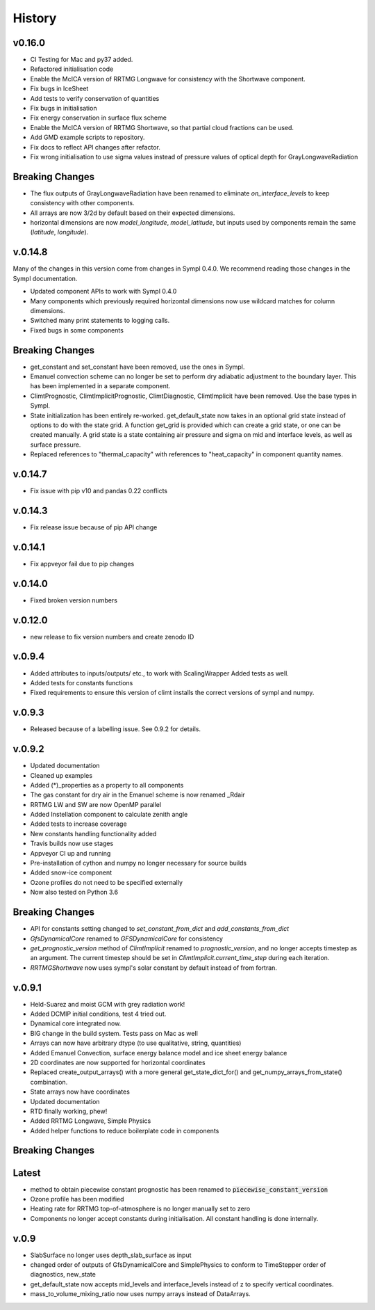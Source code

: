 =======
History
=======

v0.16.0
------

* CI Testing for Mac and py37 added.
* Refactored initialisation code
* Enable the McICA version of RRTMG Longwave for consistency
  with the Shortwave component.
* Fix bugs in IceSheet
* Add tests to verify conservation of quantities
* Fix bugs in initialisation
* Fix energy conservation in surface flux scheme
* Enable the McICA version of RRTMG Shortwave,
  so that partial cloud fractions can be used.
* Add GMD example scripts to repository.
* Fix docs to reflect API changes after refactor.
* Fix wrong initialisation to use sigma values instead of pressure values 
  of optical depth for GrayLongwaveRadiation

Breaking Changes
----------------

* The flux outputs of GrayLongwaveRadiation have been renamed to eliminate
  `on_interface_levels` to keep consistency with other components.
* All arrays are now 3/2d by default based on their expected dimensions.
* horizontal dimensions are now `model_longitude`, `model_latitude`, but inputs
  used by components remain the same (`latitude`, `longitude`).



v.0.14.8
--------

Many of the changes in this version come from changes in Sympl 0.4.0. We recommend
reading those changes in the Sympl documentation.

* Updated component APIs to work with Sympl 0.4.0
* Many components which previously required horizontal dimensions now use
  wildcard matches for column dimensions.
* Switched many print statements to logging calls.
* Fixed bugs in some components

Breaking Changes
----------------

* get_constant and set_constant have been removed, use the ones in Sympl.
* Emanuel convection scheme can no longer be set to perform dry adiabatic
  adjustment to the boundary layer. This has been implemented in a separate
  component.
* ClimtPrognostic, ClimtImplicitPrognostic, ClimtDiagnostic, ClimtImplicit have
  been removed. Use the base types in Sympl.
* State initialization has been entirely re-worked. get_default_state now takes in
  an optional grid state instead of options to do with the state grid. A function
  get_grid is provided which can create a grid state, or one can be created manually.
  A grid state is a state containing air pressure and sigma on mid and interface
  levels, as well as surface pressure.
* Replaced references to "thermal_capacity" with references to "heat_capacity" in
  component quantity names.

v.0.14.7
--------

* Fix issue with pip v10 and pandas 0.22 conflicts

v.0.14.3
--------

* Fix release issue because of pip API change

v.0.14.1
--------
* Fix appveyor fail due to pip changes

v.0.14.0
--------

* Fixed broken version numbers

v.0.12.0
--------

* new release to fix version numbers and create zenodo ID

v.0.9.4
-------

* Added attributes to inputs/outputs/ etc., to work with ScalingWrapper
  Added tests as well.
* Added tests for constants functions
* Fixed requirements to ensure this version of climt installs
  the correct versions of sympl and numpy.

v.0.9.3
-------

* Released because of a labelling issue. See 0.9.2 for details.

v.0.9.2
--------
* Updated documentation
* Cleaned up examples
* Added (*)_properties as a property to all components
* The gas constant for dry air in the Emanuel scheme is now renamed _Rdair
* RRTMG LW and SW are now OpenMP parallel
* Added Instellation component to calculate zenith angle
* Added tests to increase coverage
* New constants handling functionality added
* Travis builds now use stages
* Appveyor CI up and running
* Pre-installation of cython and numpy no longer necessary for source builds
* Added snow-ice component
* Ozone profiles do not need to be specified externally
* Now also tested on Python 3.6

Breaking Changes
----------------

* API for constants setting changed to `set_constant_from_dict` and `add_constants_from_dict`
* `GfsDynamicalCore` renamed to `GFSDynamicalCore` for consistency
* `get_prognostic_version` method of `ClimtImplicit` renamed to `prognostic_version`, and
  no longer accepts timestep as an argument. The current timestep should be set in
  `ClimtImplicit.current_time_step` during each iteration.
* `RRTMGShortwave` now uses sympl's solar constant by default instead of from fortran.

v.0.9.1
-------
* Held-Suarez and moist GCM with grey radiation work!
* Added DCMIP initial conditions, test 4 tried out.
* Dynamical core integrated now.
* BIG change in the build system. Tests pass on Mac as well
* Arrays can now have arbitrary dtype (to use qualitative, string, quantities)
* Added Emanuel Convection, surface energy balance model and ice sheet energy balance
* 2D coordinates are now supported for horizontal coordinates
* Replaced create_output_arrays() with a more general
  get_state_dict_for() and get_numpy_arrays_from_state()
  combination.
* State arrays now have coordinates
* Updated documentation
* RTD finally working, phew!
* Added RRTMG Longwave, Simple Physics
* Added helper functions to reduce boilerplate code in components

Breaking Changes
----------------

Latest
-------

* method to obtain piecewise constant prognostic has been renamed to
  :code:`piecewise_constant_version`
* Ozone profile has been modified
* Heating rate for RRTMG top-of-atmosphere is no longer manually set to zero
* Components no longer accept constants during initialisation. All constant handling
  is done internally.

v.0.9
------
* SlabSurface no longer uses depth_slab_surface as input
* changed order of outputs of GfsDynamicalCore and SimplePhysics to conform
  to TimeStepper order of diagnostics, new_state
* get_default_state now accepts mid_levels and interface_levels instead of z
  to specify vertical coordinates.
* mass_to_volume_mixing_ratio now uses numpy arrays instead of DataArrays.
